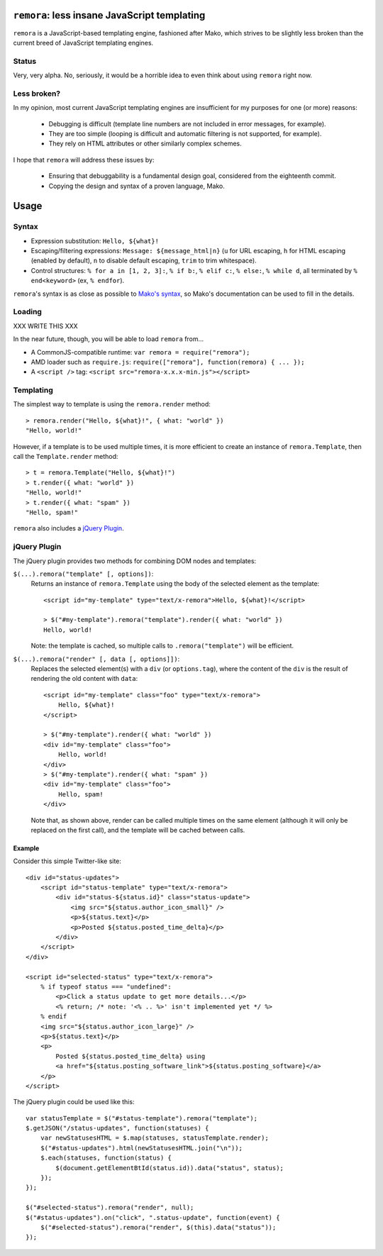 ``remora``: less insane JavaScript templating
=============================================

``remora`` is a JavaScript-based templating engine, fashioned after Mako, which
strives to be slightly less broken than the current breed of JavaScript
templating engines.


Status
------

Very, very alpha. No, seriously, it would be a horrible idea to even think
about using ``remora`` right now.


Less broken?
------------

In my opinion, most current JavaScript templating engines are insufficient for
my purposes for one (or more) reasons:

    * Debugging is difficult (template line numbers are not included in error
      messages, for example).
    * They are too simple (looping is difficult and automatic filtering is not
      supported, for example).
    * They rely on HTML attributes or other similarly complex schemes.

I hope that ``remora`` will address these issues by:

    * Ensuring that debuggability is a fundamental design goal, considered from
      the eighteenth commit.
    * Copying the design and syntax of a proven language, Mako.


Usage
=====

Syntax
------

* Expression substitution: ``Hello, ${what}!``
* Escaping/filtering expressions: ``Message: ${message_html|n}`` (``u`` for
  URL escaping, ``h`` for HTML escaping (enabled by default), ``n`` to disable
  default escaping, ``trim`` to trim whitespace).
* Control structures: ``% for a in [1, 2, 3]:``, ``% if b:``, ``% elif c:``,
  ``% else:``, ``% while d``, all terminated by ``% end<keyword>`` (ex, ``%
  endfor``).

``remora``'s syntax is as close as possible to `Mako's syntax`__, so Mako's
documentation can be used to fill in the details.

.. __: http://www.makotemplates.org/docs/syntax.html#

Loading
-------

XXX WRITE THIS XXX

In the near future, though, you will be able to load ``remora`` from...

* A CommonJS-compatible runtime: ``var remora = require("remora");``
* AMD loader such as ``require.js``: ``require(["remora"], function(remora) {
  ... });``
* A ``<script />`` tag: ``<script src="remora-x.x.x-min.js"></script>``

Templating
----------

The simplest way to template is using the ``remora.render`` method::

    > remora.render("Hello, ${what}!", { what: "world" })
    "Hello, world!"

However, if a template is to be used multiple times, it is more efficient to
create an instance of ``remora.Template``, then call the ``Template.render``
method::

    > t = remora.Template("Hello, ${what}!")
    > t.render({ what: "world" })
    "Hello, world!"
    > t.render({ what: "spam" })
    "Hello, spam!"

``remora`` also includes a `jQuery Plugin`_.

jQuery Plugin
-------------

The jQuery plugin provides two methods for combining DOM nodes and templates:

``$(...).remora("template" [, options])``:
    Returns an instance of ``remora.Template`` using the body of the selected
    element as the template::

        <script id="my-template" type="text/x-remora">Hello, ${what}!</script>

        > $("#my-template").remora("template").render({ what: "world" })
        Hello, world!

    Note: the template is cached, so multiple calls to ``.remora("template")``
    will be efficient.


``$(...).remora("render" [, data [, options]])``:
    Replaces the selected element(s) with a ``div`` (or ``options.tag``), where
    the content of the ``div`` is the result of rendering the old content
    with ``data``::

        <script id="my-template" class="foo" type="text/x-remora">
            Hello, ${what}!
        </script>

        > $("#my-template").render({ what: "world" })
        <div id="my-template" class="foo">
            Hello, world!
        </div>
        > $("#my-template").render({ what: "spam" })
        <div id="my-template" class="foo">
            Hello, spam!
        </div>

    Note that, as shown above, render can be called multiple times on the same
    element (although it will only be replaced on the first call), and the
    template will be cached between calls.


Example
.......

Consider this simple Twitter-like site::

    <div id="status-updates">
        <script id="status-template" type="text/x-remora">
            <div id="status-${status.id}" class="status-update">
                <img src="${status.author_icon_small}" />
                <p>${status.text}</p>
                <p>Posted ${status.posted_time_delta}</p>
            </div>
        </script>
    </div>

    <script id="selected-status" type="text/x-remora">
        % if typeof status === "undefined":
            <p>Click a status update to get more details...</p>
            <% return; /* note: '<% .. %>' isn't implemented yet */ %>
        % endif
        <img src="${status.author_icon_large}" />
        <p>${status.text}</p>
        <p>
            Posted ${status.posted_time_delta} using
            <a href="${status.posting_software_link">${status.posting_software}</a>
        </p>
    </script>

The jQuery plugin could be used like this::

    var statusTemplate = $("#status-template").remora("template");
    $.getJSON("/status-updates", function(statuses) {
        var newStatusesHTML = $.map(statuses, statusTemplate.render);
        $("#status-updates").html(newStatusesHTML.join("\n"));
        $.each(statuses, function(status) {
            $(document.getElementBtId(status.id)).data("status", status);
        });
    });

    $("#selected-status").remora("render", null);
    $("#status-updates").on("click", ".status-update", function(event) {
        $("#selected-status").remora("render", $(this).data("status"));
    });


